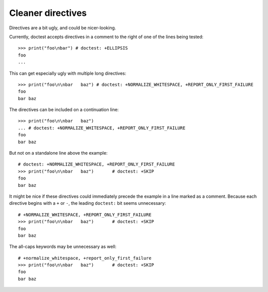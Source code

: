 Cleaner directives
==================

Directives are a bit ugly, and could be nicer-looking.

Currently, doctest accepts directives in a comment to the right of one of the
lines being tested::

    >>> print("foo\nbar") # doctest: +ELLIPSIS
    foo
    ...

This can get especially ugly with multiple long directives::

    >>> print("foo\n\nbar   baz") # doctest: +NORMALIZE_WHITESPACE, +REPORT_ONLY_FIRST_FAILURE
    foo
    bar baz

The directives can be included on a continuation line::

    >>> print("foo\n\nbar   baz")
    ... # doctest: +NORMALIZE_WHITESPACE, +REPORT_ONLY_FIRST_FAILURE
    foo
    bar baz

But not on a standalone line above the example::

    # doctest: +NORMALIZE_WHITESPACE, +REPORT_ONLY_FIRST_FAILURE
    >>> print("foo\n\nbar   baz")       # doctest: +SKIP
    foo
    bar baz

It might be nice if these directives could immediately precede the example in a
line marked as a comment. Because each directive begins with a ``+`` or ``-``,
the leading ``doctest:`` bit seems unnecessary::

    # +NORMALIZE_WHITESPACE, +REPORT_ONLY_FIRST_FAILURE
    >>> print("foo\n\nbar   baz")       # doctest: +SKIP
    foo
    bar baz

The all-caps keywords may be unnecessary as well::

    # +normalize_whitespace, +report_only_first_failure
    >>> print("foo\n\nbar   baz")       # doctest: +SKIP
    foo
    bar baz

